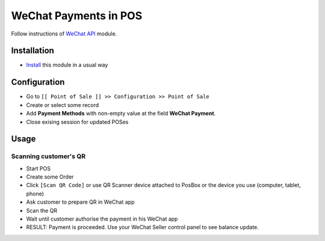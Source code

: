 ========================
 WeChat Payments in POS
========================


Follow instructions of `WeChat API <https://apps.odoo.com/apps/modules/11.0/wechat/>`__ module.

Installation
============

* `Install <https://odoo-development.readthedocs.io/en/latest/odoo/usage/install-module.html>`__ this module in a usual way

Configuration
=============

* Go to ``[[ Point of Sale ]] >> Configuration >> Point of Sale``
* Create or select some record
* Add **Payment Methods** with non-empty value at the field **WeChat Payment**.
* Close exising session for updated POSes

Usage
=====

Scanning customer's QR
----------------------

* Start POS
* Create some Order
* Click ``[Scan QR Code]`` or use QR Scanner device attached to PosBox or the device you use (computer, tablet, phone)
* Ask customer to prepare QR in WeChat app
* Scan the QR
* Wait until customer authorise the payment in his WeChat app
* RESULT: Payment is proceeded. Use your WeChat Seller control panel to see balance update.
